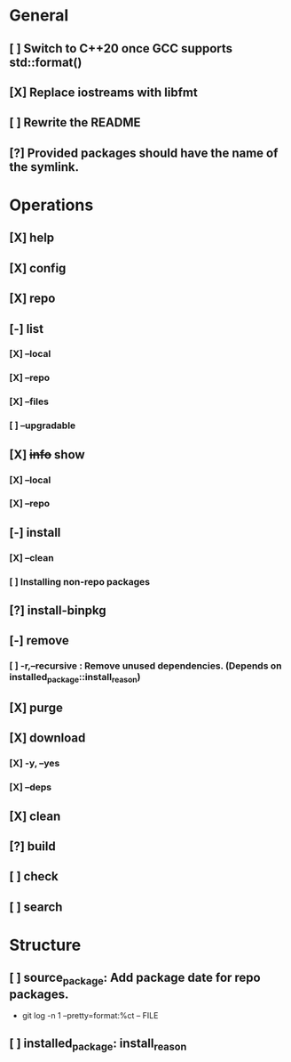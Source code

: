 # TODO List for minipkg2

* General
** [ ] Switch to C++20 once GCC supports std::format()
** [X] Replace iostreams with libfmt
** [ ] Rewrite the README
** [?] Provided packages should have the name of the symlink.

* Operations
** [X] help
** [X] config
** [X] repo
** [-] list
*** [X] --local
*** [X] --repo
*** [X] --files
*** [ ] --upgradable
** [X] +info+ show
*** [X] --local
*** [X] --repo
** [-] install
*** [X] --clean
*** [ ] Installing non-repo packages
** [?] install-binpkg
** [-] remove
*** [ ] -r,--recursive : Remove unused dependencies. (Depends on installed_package::install_reason)
** [X] purge
** [X] download
*** [X] -y, --yes
*** [X] --deps
** [X] clean
** [?] build
** [ ] check
** [ ] search

* Structure
** [ ] source_package: Add package date for repo packages.
- git log -n 1 --pretty=format:%ct -- FILE
** [ ] installed_package: install_reason
